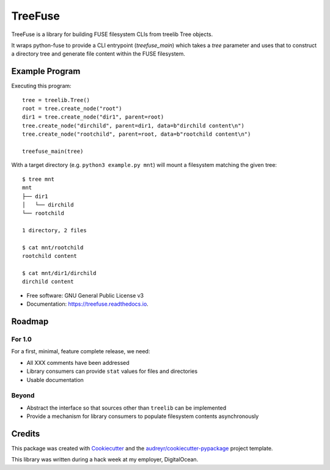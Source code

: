========
TreeFuse
========


.. image:: https://img.shields.io/pypi/v/treefuse.svg
        :target: https://pypi.python.org/pypi/treefuse

.. image:: https://img.shields.io/travis/com/OddBloke/TreeFuse
        :target: https://travis-ci.com/OddBloke/treefuse
        :alt: Travis (.com)

.. image:: https://readthedocs.org/projects/treefuse/badge/?version=latest
        :target: https://treefuse.readthedocs.io/en/latest/?version=latest
        :alt: Documentation Status

TreeFuse is a library for building FUSE filesystem CLIs from treelib Tree
objects.

It wraps python-fuse to provide a CLI entrypoint (`treefuse_main`) which takes
a `tree` parameter and uses that to construct a directory tree and generate
file content within the FUSE filesystem.

Example Program
---------------

Executing this program::

    tree = treelib.Tree()
    root = tree.create_node("root")
    dir1 = tree.create_node("dir1", parent=root)
    tree.create_node("dirchild", parent=dir1, data=b"dirchild content\n")
    tree.create_node("rootchild", parent=root, data=b"rootchild content\n")

    treefuse_main(tree)

With a target directory (e.g. ``python3 example.py mnt``) will mount a
filesystem matching the given tree::

    $ tree mnt
    mnt
    ├── dir1
    │   └── dirchild
    └── rootchild

    1 directory, 2 files

    $ cat mnt/rootchild
    rootchild content

    $ cat mnt/dir1/dirchild
    dirchild content


* Free software: GNU General Public License v3
* Documentation: https://treefuse.readthedocs.io.

Roadmap
-------

For 1.0
~~~~~~~

For a first, minimal, feature complete release, we need:

* All XXX comments have been addressed
* Library consumers can provide ``stat`` values for files and directories
* Usable documentation

Beyond
~~~~~~

* Abstract the interface so that sources other than ``treelib`` can be
  implemented
* Provide a mechanism for library consumers to populate filesystem contents
  asynchronously

Credits
-------

This package was created with Cookiecutter_ and the `audreyr/cookiecutter-pypackage`_ project template.

This library was written during a hack week at my employer, DigitalOcean.

.. _Cookiecutter: https://github.com/audreyr/cookiecutter
.. _`audreyr/cookiecutter-pypackage`: https://github.com/audreyr/cookiecutter-pypackage
